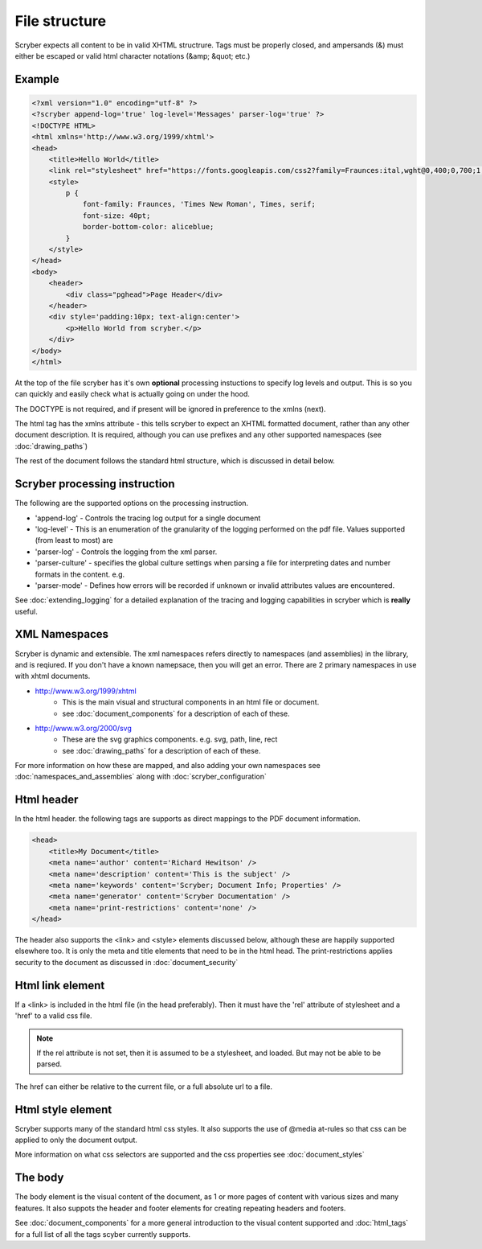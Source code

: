 ================
File structure
================

Scryber expects all content to be in valid XHTML structrure.
Tags must be properly closed, and ampersands (&) must either be escaped or valid html character notations (&amp; &quot; etc.)


Example
--------

.. code-block:: html

    <?xml version="1.0" encoding="utf-8" ?>
    <?scryber append-log='true' log-level='Messages' parser-log='true' ?>
    <!DOCTYPE HTML>
    <html xmlns='http://www.w3.org/1999/xhtml'>
    <head>
        <title>Hello World</title>
        <link rel="stylesheet" href="https://fonts.googleapis.com/css2?family=Fraunces:ital,wght@0,400;0,700;1,400;1,700&amp;display=swap" />
        <style>
            p {
                font-family: Fraunces, 'Times New Roman', Times, serif;
                font-size: 40pt;
                border-bottom-color: aliceblue;
            }
        </style>
    </head>
    <body>
        <header>
            <div class="pghead">Page Header</div>
        </header>
        <div style='padding:10px; text-align:center'>
            <p>Hello World from scryber.</p>
        </div>
    </body>
    </html>

At the top of the file scryber has it's own **optional** processing instuctions to specify log levels and output.
This is so you can quickly and easily check what is actually going on under the hood.

The DOCTYPE is not required, and if present will be ignored in preference to the xmlns (next).

The html tag has the xmlns attribute - this tells scryber to expect an XHTML formatted document,
rather than any other document description. It is required, although you can use prefixes and any other supported namespaces (see :doc:`drawing_paths`)

The rest of the document follows the standard html structure, which is discussed in detail below.


Scryber processing instruction
--------------------------------

The following are the supported options on the processing instruction.

* 'append-log' - Controls the tracing log output for a single document
* 'log-level' - This is an enumeration of the granularity of the logging performed on the pdf file. Values supported (from least to most) are
* 'parser-log' - Controls the logging from the xml parser.
* 'parser-culture' - specifies the global culture settings when parsing a file for interpreting dates and number formats in the content. e.g.
* 'parser-mode' - Defines how errors will be recorded if unknown or invalid attributes values are encountered. 

See :doc:`extending_logging` for a detailed explanation of the tracing and logging capabilities in scryber which is **really** useful.


XML Namespaces
---------------

Scryber is dynamic and extensible. The xml namespaces refers directly to namespaces (and assemblies) in the library, and is reqiured.
If you don't have a known namepsace, then you will get an error.
There are 2 primary namespaces in use with xhtml documents.


* http://www.w3.org/1999/xhtml
    * This is the main visual and structural components in an html file or document.
    * see :doc:`document_components` for a description of each of these.
* http://www.w3.org/2000/svg
    * These are the svg graphics components. e.g. svg, path, line, rect 
    * see :doc:`drawing_paths` for a description of each of these.


For more information on how these are mapped, and also adding your own namespaces see :doc:`namespaces_and_assemblies` along with :doc:`scryber_configuration`

Html header
-----------

In the html header. the following tags are supports as direct mappings to the PDF document information.

.. code-block:: html

    <head>
        <title>My Document</title>
        <meta name='author' content='Richard Hewitson' />
        <meta name='description' content='This is the subject' />
        <meta name='keywords' content='Scryber; Document Info; Properties' />
        <meta name='generator' content='Scryber Documentation' />
        <meta name='print-restrictions' content='none' />
    </head>


.. image:: images/documentproperties.png

The header also supports the <link> and <style> elements discussed below, although these are happily supported elsewhere too.
It is only the meta and title elements that need to be in the html head.
The print-restrictions applies security to the document as discussed in :doc:`document_security`


Html link element
------------------

If a <link> is included in the html file (in the head preferably). 
Then it must have the 'rel' attribute of stylesheet and a 'href' to a valid css file.

.. note:: If the rel attribute is not set, then it is assumed to be a stylesheet, and loaded. But may not be able to be parsed.

The href can either be relative to the current file, or a full absolute url to a file.

Html style element
-------------------

Scryber supports many of the standard html css styles. 
It also supports the use of @media at-rules so that css can be applied to only the document output.

More information on what css selectors are supported and the css properties see :doc:`document_styles`


The body
----------

The body element is the visual content of the document, as 1 or more pages of content with various sizes and many features.
It also suppots the header and footer elements for creating repeating headers and footers.

See :doc:`document_components` for a more general introduction to the visual content supported and :doc:`html_tags` for a full list of all the tags scyber currently supports.


